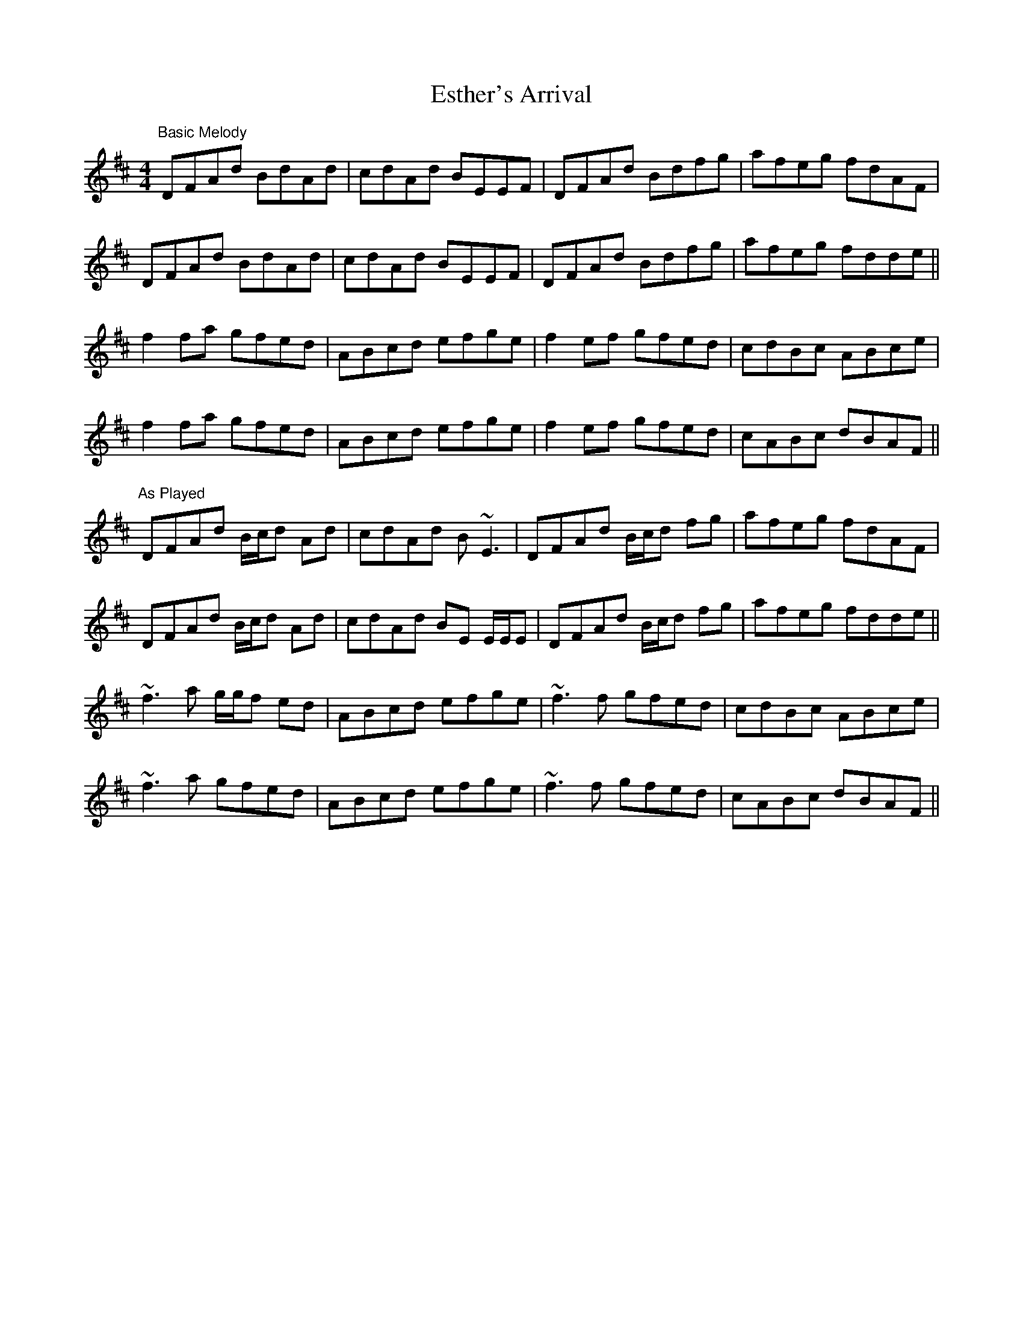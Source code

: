 X: 1
T: Esther's Arrival
Z: Will Harmon
S: https://thesession.org/tunes/4235#setting4235
R: reel
M: 4/4
L: 1/8
K: Dmaj
"Basic Melody"
DFAd BdAd|cdAd BEEF|DFAd Bdfg|afeg fdAF|
DFAd BdAd|cdAd BEEF|DFAd Bdfg|afeg fdde||
f2 fa gfed|ABcd efge|f2 ef gfed|cdBc ABce|
f2 fa gfed|ABcd efge|f2 ef gfed|cABc dBAF||
"As Played"
DFAd B/c/d Ad|cdAd B~E3|DFAd B/c/d fg|afeg fdAF|
DFAd B/c/d Ad|cdAd BE E/E/E|DFAd B/c/d fg|afeg fdde||
~f3a g/g/f ed|ABcd efge|~f3f gfed|cdBc ABce|
~f3a gfed|ABcd efge|~f3f gfed|cABc dBAF||
